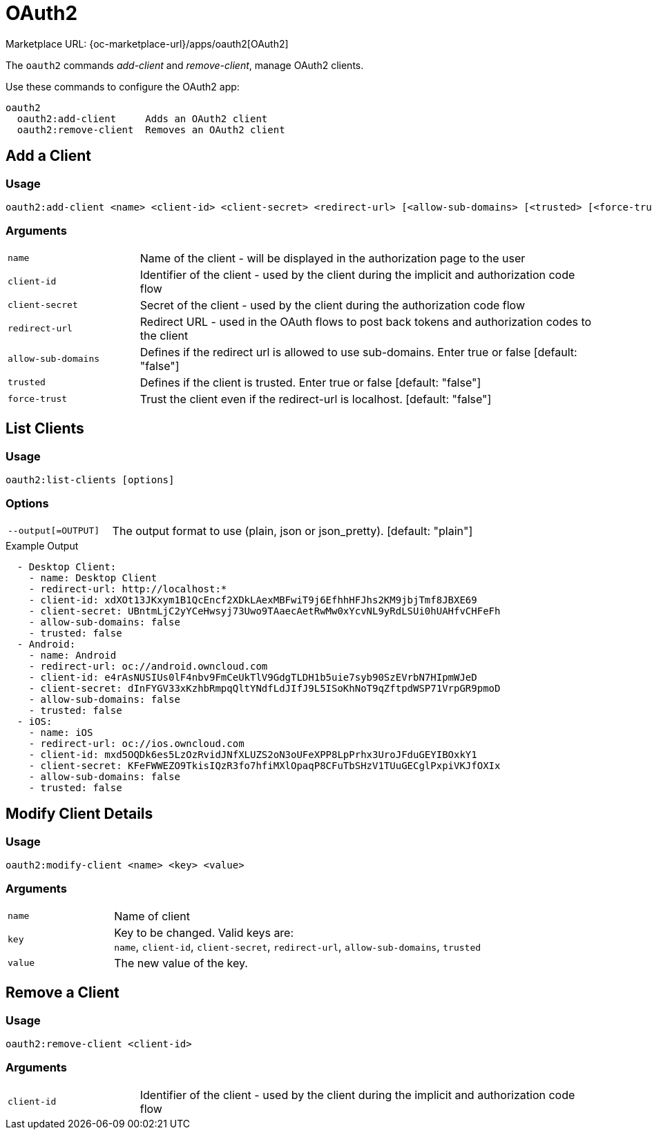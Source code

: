 = OAuth2

Marketplace URL: {oc-marketplace-url}/apps/oauth2[OAuth2]

The `oauth2` commands _add-client_ and _remove-client_, manage OAuth2 clients.

Use these commands to configure the OAuth2 app:

[source,console]
----
oauth2
  oauth2:add-client     Adds an OAuth2 client
  oauth2:remove-client  Removes an OAuth2 client
----

== Add a Client

=== Usage

[source,console]
----
oauth2:add-client <name> <client-id> <client-secret> <redirect-url> [<allow-sub-domains> [<trusted> [<force-trust>]]]
----

=== Arguments

[width="100%",cols="20%,70%",]
|===
| `name`
| Name of the client - will be displayed in the authorization page to the user

| `client-id`
| Identifier of the client - used by the client during the implicit and authorization code flow

| `client-secret`
|  Secret of the client - used by the client during the authorization code flow

| `redirect-url`
| Redirect URL - used in the OAuth flows to post back tokens and authorization codes to the client

| `allow-sub-domains`
|  Defines if the redirect url is allowed to use sub-domains. Enter true or false [default: "false"]

| `trusted`
| Defines if the client is trusted. Enter true or false [default: "false"]

| `force-trust`
| Trust the client even if the redirect-url is localhost. [default: "false"]
|===

== List Clients

=== Usage

[source,console]
----
oauth2:list-clients [options]
----

=== Options

[width="100%",cols="20%,70%",]
|===
| `--output[=OUTPUT]`
|  The output format to use (plain, json or json_pretty). [default: "plain"]
|===

.Example Output
[source,plaintext]
----
  - Desktop Client:
    - name: Desktop Client
    - redirect-url: http://localhost:*
    - client-id: xdXOt13JKxym1B1QcEncf2XDkLAexMBFwiT9j6EfhhHFJhs2KM9jbjTmf8JBXE69
    - client-secret: UBntmLjC2yYCeHwsyj73Uwo9TAaecAetRwMw0xYcvNL9yRdLSUi0hUAHfvCHFeFh
    - allow-sub-domains: false
    - trusted: false
  - Android:
    - name: Android
    - redirect-url: oc://android.owncloud.com
    - client-id: e4rAsNUSIUs0lF4nbv9FmCeUkTlV9GdgTLDH1b5uie7syb90SzEVrbN7HIpmWJeD
    - client-secret: dInFYGV33xKzhbRmpqQltYNdfLdJIfJ9L5ISoKhNoT9qZftpdWSP71VrpGR9pmoD
    - allow-sub-domains: false
    - trusted: false
  - iOS:
    - name: iOS
    - redirect-url: oc://ios.owncloud.com
    - client-id: mxd5OQDk6es5LzOzRvidJNfXLUZS2oN3oUFeXPP8LpPrhx3UroJFduGEYIBOxkY1
    - client-secret: KFeFWWEZO9TkisIQzR3fo7hfiMXlOpaqP8CFuTbSHzV1TUuGECglPxpiVKJfOXIx
    - allow-sub-domains: false
    - trusted: false
----

== Modify Client Details

=== Usage

[source,console]
----
oauth2:modify-client <name> <key> <value>
----

=== Arguments

[width="100%",cols="20%,70%",]
|===
| `name`
| Name of client

| `key`
| Key to be changed. Valid keys are: +
`name`, `client-id`, `client-secret`, `redirect-url`, `allow-sub-domains`, `trusted`

| `value`
| The new value of the key.
|===

== Remove a Client

=== Usage

[source,console]
----
oauth2:remove-client <client-id>
----

=== Arguments

[width="100%",cols="20%,70%",]
|===
| `client-id`
| Identifier of the client - used by the client during the implicit and authorization code flow
|===

